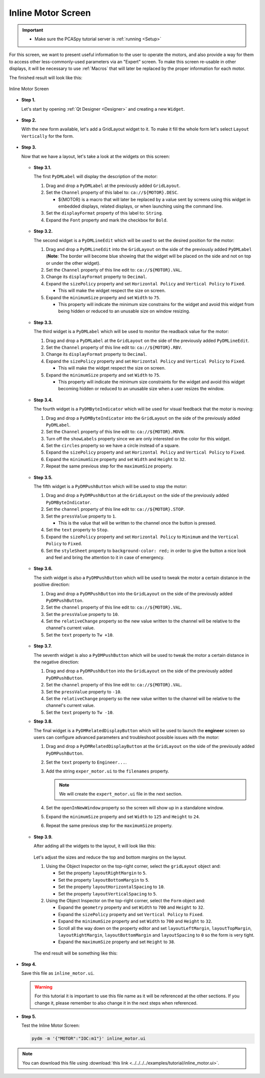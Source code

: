 .. _Inline:

Inline Motor Screen
===================

.. important::

    * Make sure the PCASpy tutorial server is :ref:`running <Setup>`

For this screen, we want to present useful information to the user to operate
the motors, and also provide a way for them to access other less-commonly-used parameters via an "Expert" screen. To make this screen re-usable in other displays, it will be necessary
to use :ref:`Macros` that will later be replaced by the proper information for 
each motor.

The finished result will look like this:

.. figure:: /_static/tutorials/action/inline/inline.png
   :scale: 75 %
   :align: center
   :alt: Inline Motor Screen

   Inline Motor Screen

* **Step 1.**

  Let's start by opening :ref:`Qt Designer <Designer>`
  and creating a new ``Widget``.

  .. figure:: /_static/tutorials/action/new_widget.gif
     :scale: 100 %
     :align: center

* **Step 2.**

  With the new form available, let's add a GridLayout widget to it.  To make it
  fill the whole form let's select ``Layout Vertically`` for the form.

  .. figure:: /_static/tutorials/action/inline/inline_layout.gif
     :scale: 100 %
     :align: center

* **Step 3.**

  Now that we have a layout, let's take a look at the widgets on this screen:

  .. figure:: /_static/tutorials/action/inline/widgets.png
     :scale: 70 %
     :align: center

  * **Step 3.1.**

    The first ``PyDMLabel`` will display the description of the motor:

    #. Drag and drop a ``PyDMLabel`` at the previously added ``GridLayout``.
    #. Set the ``Channel`` property of this label to: ``ca://${MOTOR}.DESC``.

       * ${MOTOR} is a macro that will later be replaced by a value sent by screens
         using this widget in embedded displays, related displays, or when launching
         using the command line.

    #. Set the ``displayFormat`` property of this label to: ``String``.
    #. Expand the ``Font`` property and mark the checkbox for ``Bold``.

    .. figure:: /_static/tutorials/action/inline/inline_desc.gif
       :scale: 100 %
       :align: center


  * **Step 3.2.**

    The second widget is a ``PyDMLineEdit`` which will be used to set the desired
    position for the motor:

    #. Drag and drop a ``PyDMLineEdit`` into the ``GridLayout`` on the side of the
       previously added ``PyDMLabel`` (**Note**: The border will become blue showing that
       the widget will be placed on the side and not on top or under the other widget).
    #. Set the ``Channel`` property of this line edit to: ``ca://${MOTOR}.VAL``.
    #. Change its ``displayFormat`` property to ``Decimal``.
    #. Expand the ``sizePolicy`` property and set ``Horizontal Policy`` and
       ``Vertical Policy`` to ``Fixed``.

       * This will make the widget respect the size on screen.

    #. Expand the ``minimumSize`` property and set ``Width`` to ``75``.

       * This property will indicate the minimum size constrains for the widget and
         avoid this widget from being hidden or reduced to an unusable size on window resizing.

    .. figure:: /_static/tutorials/action/inline/inline_3_2.gif
       :scale: 100 %
       :align: center

  * **Step 3.3.**

    The third widget is a ``PyDMLabel`` which will be used to monitor the readback
    value for the motor:

    #. Drag and drop a ``PyDMLabel`` at the ``GridLayout`` on the side of the
       previously added ``PyDMLineEdit``.
    #. Set the ``Channel`` property of this line edit to: ``ca://${MOTOR}.RBV``.
    #. Change its ``displayFormat`` property to ``Decimal``.
    #. Expand the ``sizePolicy`` property and set ``Horizontal Policy`` and
       ``Vertical Policy`` to ``Fixed``.

       * This will make the widget respect the size on screen.

    #. Expand the ``minimumSize`` property and set ``Width`` to ``75``.

       * This property will indicate the minimum size constraints for the widget and
         avoid this widget becoming hidden or reduced to an unusable size when a user
         resizes the window.

    .. figure:: /_static/tutorials/action/inline/inline_3_3.gif
       :scale: 100 %
       :align: center

  * **Step 3.4.**

    The fourth widget is a ``PyDMByteIndicator`` which will be used for visual
    feedback that the motor is moving:

    #. Drag and drop a ``PyDMByteIndicator`` into the ``GridLayout`` on the side of the
       previously added ``PyDMLabel``.
    #. Set the ``Channel`` property of this line edit to: ``ca://${MOTOR}.MOVN``.
    #. Turn off the ``showLabels`` property since we are only interested on the
       color for this widget.
    #. Set the ``circles`` property so we have a circle instead of a square.
    #. Expand the ``sizePolicy`` property and set ``Horizontal Policy`` and
       ``Vertical Policy`` to ``Fixed``.

    #. Expand the ``minimumSize`` property and set ``Width`` and ``Height`` to
       ``32``.
    #. Repeat the same previous step for the ``maximumSize`` property.

    .. figure:: /_static/tutorials/action/inline/inline_3_4.gif
       :scale: 100 %
       :align: center


  * **Step 3.5.**

    The fifth widget is a ``PyDMPushButton`` which will be used to stop the motor:

    #. Drag and drop a ``PyDMPushButton`` at the ``GridLayout`` on the side of the
       previously added ``PyDMByteIndicator``.
    #. Set the ``channel`` property of this line edit to: ``ca://${MOTOR}.STOP``.
    #. Set the ``pressValue`` property to ``1``.

       * This is the value that will be written to the channel once the button is
         pressed.

    #. Set the ``text`` property to ``Stop``.
    #. Expand the ``sizePolicy`` property and set ``Horizontal Policy`` to ``Minimum``
       and the ``Vertical Policy`` to ``Fixed``.
    #. Set the ``styleSheet`` property to ``background-color: red;`` in order to
       give the button a nice look and feel and bring the attention to it in case
       of emergency.

    .. figure:: /_static/tutorials/action/inline/inline_3_5.gif
       :scale: 100 %
       :align: center

  * **Step 3.6.**

    The sixth widget is also a ``PyDMPushButton`` which will be used to tweak the
    motor a certain distance in the positive direction:

    #. Drag and drop a ``PyDMPushButton`` into the ``GridLayout`` on the side of the
       previously added ``PyDMPushButton``.
    #. Set the ``channel`` property of this line edit to: ``ca://${MOTOR}.VAL``.
    #. Set the ``pressValue`` property to ``10``.
    #. Set the ``relativeChange`` property so the new value written to the
       channel will be relative to the channel's current value.
    #. Set the ``text`` property to ``Tw +10``.

    .. figure:: /_static/tutorials/action/inline/inline_3_6.gif
       :scale: 100 %
       :align: center

  * **Step 3.7.**

    The seventh widget is also a ``PyDMPushButton`` which will be used to tweak the
    motor a certain distance in the negative direction:

    #. Drag and drop a ``PyDMPushButton`` into the ``GridLayout`` on the side of the
       previously added ``PyDMPushButton``.
    #. Set the ``channel`` property of this line edit to: ``ca://${MOTOR}.VAL``.
    #. Set the ``pressValue`` property to ``-10``.
    #. Set the ``relativeChange`` property so the new value written to the
       channel will be relative to the channel's current value.
    #. Set the ``text`` property to ``Tw -10``.

  * **Step 3.8.**

    The final widget is a ``PyDMRelatedDisplayButton`` which will be used to launch
    the **engineer** screen so users can configure advanced parameters and troubleshoot
    possible issues with the motor:

    #. Drag and drop a ``PyDMRelatedDisplayButton`` at the ``GridLayout`` on the
       side of the previously added ``PyDMPushButton``.
    #. Set the ``text`` property to ``Engineer...``.
    #. Add the string ``exper_motor.ui`` to the ``filenames`` property.

       .. note::

          We will create the ``expert_motor.ui`` file in the next section.

    #. Set the ``openInNewWindow`` property so the screen will show up in a standalone
       window.
    #. Expand the ``minimumSize`` property and set ``Width`` to ``125`` and
       ``Height`` to ``24``.
    #. Repeat the same previous step for the ``maximumSize`` property.

    .. figure:: /_static/tutorials/action/inline/inline_3_8.gif
       :scale: 100 %
       :align: center

  * **Step 3.9.**

    After adding all the widgets to the layout, it will look like this:

    .. figure:: /_static/tutorials/action/inline/inline_all_widgets.png
       :scale: 50 %
       :align: center

    Let's adjust the sizes and reduce the top and bottom margins on the layout.

    #. Using the Object Inspector on the top-right corner, select the ``gridLayout``
       object and:

       * Set the property ``layoutRightMargin`` to ``5``.
       * Set the property ``layoutBottomMargin`` to ``5``.
       * Set the property ``layoutHorizontalSpacing`` to ``10``.
       * Set the property ``layoutVerticalSpacing`` to ``5``.

    #. Using the Object Inspector on the top-right corner, select the ``Form``
       object and:

       * Expand the ``geometry`` property and set ``Width`` to ``700`` and ``Height`` to
         ``32``.
       * Expand the ``sizePolicy`` property and set ``Vertical Policy`` to ``Fixed``.
       * Expand the ``minimumSize`` property and set ``Width`` to ``700`` and ``Height`` to
         ``32``.
       * Scroll all the way down on the property editor and set ``layoutLeftMargin``,
         ``layoutTopMargin``, ``layoutRightMargin``, ``layoutBottomMargin`` and
         ``layoutSpacing`` to ``0`` so the form is very tight.
       * Expand the ``maximumSize`` property and set ``Height`` to ``38``.

    .. figure:: /_static/tutorials/action/inline/inline_3_9.gif
       :scale: 100 %
       :align: center

    The end result will be something like this:

    .. figure:: /_static/tutorials/action/inline/inline_all_widgets_ok.png
       :scale: 75 %
       :align: center

* **Step 4.**

  Save this file as ``inline_motor.ui``.

  .. warning::
     For this tutorial it is important to use this file name as it will be referenced
     at the other sections. If you change it, please remember to also change it in the
     next steps when referenced.

* **Step 5.**

  Test the Inline Motor Screen:

  .. code-block:: bash

     pydm -m '{"MOTOR":"IOC:m1"}' inline_motor.ui

  .. figure:: /_static/tutorials/action/inline/inline.png
     :scale: 75 %
     :align: center
     :alt: Inline Motor Screen

.. note::
    You can download this file using :download:`this link <../../../../examples/tutorial/inline_motor.ui>`.
